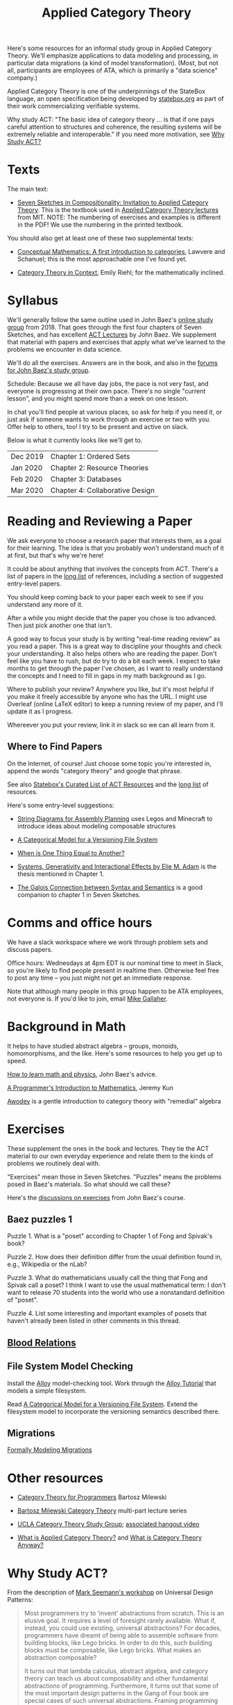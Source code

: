 #+TITLE: Applied Category Theory

Here's some resources for an informal study group in Applied Category Theory.
We'll emphasize applications to data modeling and processing, in
particular data migrations (a kind of model transformation).
(Most, but not all, participants are employees of ATA, which is primarily a "data
science" company.)

Applied Category Theory is one of the underpinnings of the StateBox
language, an open specification being developed by [[https://statebox.org/][statebox.org]] as part
of their work commercializing verifiable systems.

Why study ACT: "The basic idea of category theory ... is that if one
pays careful attention to structures and coherence, the resulting
systems will be extremely reliable and interoperable."
If you need more motivation, see [[#why-study-act][Why Study ACT?]]

* Texts
  
The main text:

   * [[https://arxiv.org/pdf/1803.05316.pdf][Seven Sketches in Compositionality: Invitation to Applied Category Theory]].
     This is the textbook used in [[https://www.youtube.com/watch?v=UusLtx9fIjs&t=525s&index=2&list=PLhgq-BqyZ7i5lOqOqqRiS0U5SwTmPpHQ5][Applied Category Theory lectures]] from MIT.
     NOTE: The numbering of exercises and examples is different in the PDF!
     We use the numbering in the printed textbook.

You should also get at least one of these two supplemental texts:

  * [[https://www.amazon.com/Conceptual-Mathematics-First-Introduction-Categories/dp/052171916X][Conceptual Mathematics: A first introduction to categories]], Lawvere and
    Schanuel; this is the most approachable one I've found yet.

  * [[http://www.math.jhu.edu/~eriehl/context.pdf][Category Theory in Context]], Emily Riehl; for the mathematically inclined.

* Syllabus

  We'll generally follow the same outline used in John Baez's [[https://forum.azimuthproject.org/discussion/1807/lecture-1-introduction][online
  study group]] from 2018. That goes through the first four chapters
  of Seven Sketches, and has excellent [[https://www.azimuthproject.org/azimuth/show/Applied+Category+Theory+Course#Course][ACT Lectures]] by John Baez. We
  supplement that material with papers and exercises that apply what
  we've learned to the problems we encounter in data science.
  
  We'll do all the exercises.  Answers are in the book, and also in the
  [[https://forum.azimuthproject.org/categories/applied-category-theory-exercises][forums for John Baez's study group]].
  
  Schedule: Because we all have day jobs, the pace is not very fast,
  and everyone is progressing at their own pace.  There's no single
  "current lesson", and you might spend more than a week on one lesson.
  
  In chat you'll find people at various places, so ask for help
  if you need it, or just ask if someone wants to work through
  an exercise or two with you.  Offer help to others, too!
  I try to be present and active on slack.

  Below is what it currently looks like we'll get to.

  | Dec 2019 | Chapter 1: Ordered Sets         |
  | Jan 2020 | Chapter 2: Resource Theories    |
  | Feb 2020 | Chapter 3: Databases            |
  | Mar 2020 | Chapter 4: Collaborative Design |

* Reading and Reviewing a Paper
   
   We ask everyone to choose a research paper that interests them,
   as a goal for their learning.  The idea is that you probably
   won't understand much of it at first, but that's why we're here!
   
   It could be about anything that involves the concepts from ACT.
   There's a list of papers in the [[file:long-list.org][long list]] of references,
   including a section of suggested entry-level papers.
   
   You should keep coming back to your paper each week to see if you
   understand any more of it.

   After a while you might decide that the paper you chose is too
   advanced. Then just pick another one that isn't.
   
   A good way to focus your study is by writing "real-time reading
   review" as you read a paper. This is a great way to discipline
   your thoughts and check your understanding. It also helps others
   who are reading the paper. Don't feel like you have to rush, but
   do try to do a bit each week. I expect to take months to get
   through the paper I've chosen, as I want to really understand the
   concepts and I need to fill in gaps in my math background as I
   go.
   
   Where to publish your review? Anywhere you like, but it's most
   helpful if you make it freely accessible by anyone who has the
   URL. I might use Overleaf (online LaTeX editor) to keep a running
   review of my paper, and I'll update it as I progress.
   
   Whereever you put your review, link it in slack so we can all
   learn from it.

** Where to Find Papers
   
   On the Internet, of course!  Just choose some topic you're interested
   in, append the words "category theory" and google that phrase.
  
   See also [[https://t.co/oxZF8h0ApS][Statebox's Curated List of ACT Resources]] and the [[file:long-list.org][long list]] of
   resources.
   
   Here's some entry-level suggestions:
  
  * [[https://arxiv.org/pdf/1909.10475.pdf][String Diagrams for Assembly Planning]] uses Legos and Minecraft
    to introduce ideas about modeling composable structures

  * [[http://www.inf.ufrgs.br/~eslgastal/files/cmvfs.pdf][A Categorical Model for a Versioning File System]]
  
  * [[http://www.math.harvard.edu/~mazur/preprints/when_is_one.pdf][When is One Thing Equal to Another?]]

  * [[https://www.mit.edu/~eadam/eadam_PhDThesis.pdf][Systems, Generativity and Interactional Effects by Elie M. Adam]] is
    the thesis mentioned in Chapter 1.

  * [[https://www.logicmatters.net/resources/pdfs/Galois.pdf][The Galois Connection between Syntax and Semantics]] is a good companion
    to chapter 1 in Seven Sketches.


* Comms and office hours

  We have a slack workspace where we work through problem sets and
  discuss papers.
  
  Office hours: Wednesdays at 4pm EDT is our nominal time to meet in Slack, so
  you're likely to find people present in realtime then. Otherwise feel free to
  post any time -- you just might not get an immediate response.

  Note that although many people in this group happen to be ATA employees, not
  everyone is. If you'd like to join, email [[mailto:mgallaher@ata-llc.com][Mike Gallaher]].

* Background in Math
  
  It helps to have studied abstract algebra -- groups, monoids, homomorphisms,
  and the like. Here's some resources to help you get up to speed.

  [[http://math.ucr.edu/home/baez/books.html][How to learn math and physics]], John Baez's advice.

  [[https://pimbook.org/][A Programmer's Introduction to Mathematics]], Jeremy Kun

  [[http://citeseerx.ist.psu.edu/viewdoc/download?doi=10.1.1.211.4754&rep=rep1&type=pdf][Awodey]] is a gentle introduction to category theory with "remedial" algebra
  

* Exercises
  
  These supplement the ones in the book and lectures. 
  They tie the ACT material to our own everyday experience
  and relate them to the kinds of problems we routinely deal with.

  "Exercises" mean those in Seven Sketches.  "Puzzles" means the problems posed
  in Baez's materials.
  So what should we call these?
  
  Here's the [[https://forum.azimuthproject.org/categories/applied-category-theory-exercises][discussions on exercises]] from John Baez's course.
  

** Baez puzzles 1
   
Puzzle 1. What is a "poset" according to Chapter 1 of Fong and Spivak's book?

Puzzle 2. How does their definition differ from the usual definition found in, e.g., Wikipedia or the nLab?

Puzzle 3. What do mathematicians usually call the thing that Fong and Spivak call a poset?
          I think I want to use the usual mathematical term: I don't want to release 70 students into the world who use a nonstandard definition of "poset".

Puzzle 4. List some interesting and important examples of posets that haven't already been listed in other comments in this thread.

** [[file:pages/blood-relations.org][Blood Relations]]
** File System Model Checking

   Install the [[http://alloytools.org][Alloy]] model-checking tool.
   Work through the [[http://alloytools.org/tutorials/online/index.html][Alloy Tutorial]] that models a simple filesystem.

   Read [[http://www.inf.ufrgs.br/~eslgastal/files/cmvfs.pdf][A Categorical Model for a Versioning File System]].
   Extend the filesystem model to incorporate the versioning semantics
   described there.

** Migrations

   [[https://www.hillelwayne.com/post/formally-modeling-migrations/][Formally Modeling Migrations]]

   
* Other resources

  * [[https://github.com/hmemcpy/milewski-ctfp-pdf][Category Theory for Programmers]] Bartosz Milewski

  * [[https://youtu.be/I8LbkfSSR58?t=2674][Bartosz Milewski Category Theory]] multi-part lecture series

  * [[https://cat.boffosocko.com/][UCLA Category Theory Study Group]]; [[https://www.youtube.com/watch?v=soGQ286EaCs][associated hangout video]]

  * [[https://arxiv.org/pdf/1809.05923.pdf][What is Applied Category Theory?]] and [[https://www.math3ma.com/blog/what-is-category-theory-anyway][What is Category Theory Anyway?]]
  

* Why Study ACT?

From the description of [[https://seemannworkshop.netcorebcn.group/][Mark Seemann's workshop]] on Universal Design Patterns:

#+begin_quote
 Most programmers try to ‘invent’ abstractions from scratch. This is an elusive
 goal. It requires a level of foresight rarely available. What if, instead, you
 could use existing, universal abstractions? For decades, programmers have
 dreamt of being able to assemble software from building blocks, like Lego
 bricks. In order to do this, such building blocks must be composable, like Lego
 bricks. What makes an abstraction composable?

It turns out that lambda calculus, abstract algebra, and category theory can
teach us about composability and other fundamental abstractions of programming.
Furthermore, it turns out that some of the most important design patterns in the
Gang of Four book are special cases of such universal abstractions. Framing
programming abstractions in mathematical terms has some advantages, one of which
is that we get objective laws that we can use to test our assumptions. You can,
for example, use such laws to determine whether an abstraction is composable –
even in object-oriented programming!
#+end_quote

[[https://arxiv.org/pdf/1909.10475.pdf][String Diagrams for Assembly Planning]] is a fun illustration of how this
math can be applied, using Legos and Minecraft!
